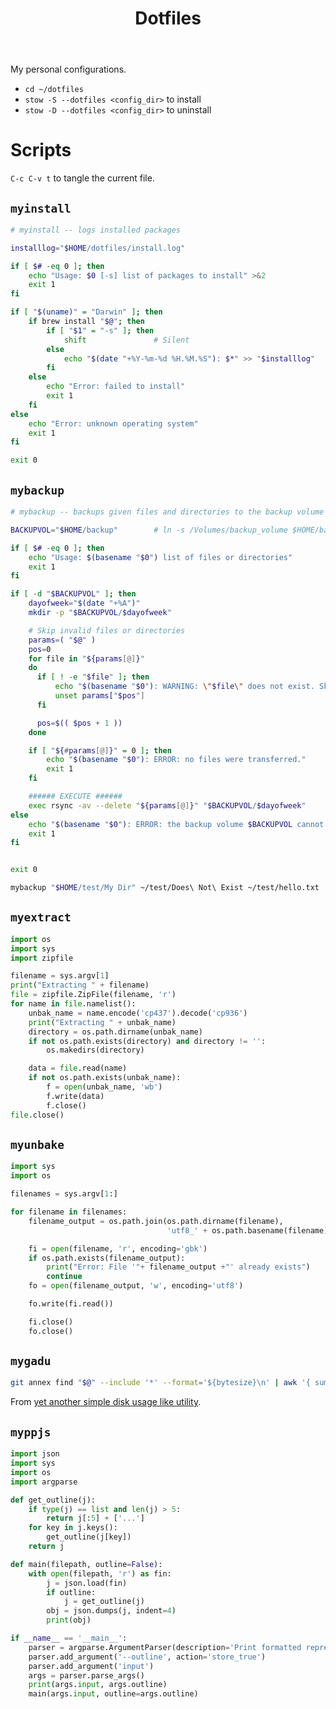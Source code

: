 #+TITLE: Dotfiles
#+PROPERTY: header-args :mkdirp yes

My personal configurations.

- ~cd ~/dotfiles~
- ~stow -S --dotfiles <config_dir>~ to install
- ~stow -D --dotfiles <config_dir>~ to uninstall


* Scripts

=C-c C-v t= to tangle the current file.

** =myinstall=
#+begin_src sh :shebang #!/bin/bash :tangle scripts/myinstall
  # myinstall -- logs installed packages

  installlog="$HOME/dotfiles/install.log"

  if [ $# -eq 0 ]; then
      echo "Usage: $0 [-s] list of packages to install" >&2
      exit 1
  fi

  if [ "$(uname)" = "Darwin" ]; then
      if brew install "$@"; then
          if [ "$1" = "-s" ]; then
              shift               # Silent
          else
              echo "$(date "+%Y-%m-%d %H.%M.%S"): $*" >> "$installlog"
          fi
      else
          echo "Error: failed to install"
          exit 1
      fi
  else
      echo "Error: unknown operating system"
      exit 1
  fi

  exit 0
#+end_src

** =mybackup=
#+begin_src bash :shebang #!/usr/bin/env bash :tangle scripts/mybackup
  # mybackup -- backups given files and directories to the backup volume

  BACKUPVOL="$HOME/backup"        # ln -s /Volumes/backup_volume $HOME/backup

  if [ $# -eq 0 ]; then
      echo "Usage: $(basename "$0") list of files or directories"
      exit 1
  fi

  if [ -d "$BACKUPVOL" ]; then
      dayofweek="$(date "+%A")"
      mkdir -p "$BACKUPVOL/$dayofweek"

      # Skip invalid files or directories
      params=( "$@" )
      pos=0
      for file in "${params[@]}"
      do
        if [ ! -e "$file" ]; then
            echo "$(basename "$0"): WARNING: \"$file\" does not exist. Skipped."
            unset params["$pos"]
        fi

        pos=$(( $pos + 1 ))
      done

      if [ "${#params[@]}" = 0 ]; then
          echo "$(basename "$0"): ERROR: no files were transferred."
          exit 1
      fi

      ###### EXECUTE ######
      exec rsync -av --delete "${params[@]}" "$BACKUPVOL/$dayofweek"
  else
      echo "$(basename "$0"): ERROR: the backup volume $BACKUPVOL cannot be found"
      exit 1
  fi


  exit 0
#+end_src

#+begin_src sh
mybackup "$HOME/test/My Dir" ~/test/Does\ Not\ Exist ~/test/hello.txt
#+end_src

** =myextract=
#+begin_src python :shebang #!/usr/bin/env python :tangle scripts/myextract
  import os
  import sys
  import zipfile

  filename = sys.argv[1]
  print("Extracting " + filename)
  file = zipfile.ZipFile(filename, 'r')
  for name in file.namelist():
      unbak_name = name.encode('cp437').decode('cp936')
      print("Extracting " + unbak_name)
      directory = os.path.dirname(unbak_name)
      if not os.path.exists(directory) and directory != '':
          os.makedirs(directory)

      data = file.read(name)
      if not os.path.exists(unbak_name):
          f = open(unbak_name, 'wb')
          f.write(data)
          f.close()
  file.close()
#+end_src

** =myunbake=
#+begin_src python :shebang #!/usr/bin/env python :tangle scripts/myunbake
  import sys
  import os

  filenames = sys.argv[1:]

  for filename in filenames:
      filename_output = os.path.join(os.path.dirname(filename),
                                     'utf8_' + os.path.basename(filename))

      fi = open(filename, 'r', encoding='gbk')
      if os.path.exists(filename_output):
          print("Error: File '"+ filename_output +"' already exists")
          continue
      fo = open(filename_output, 'w', encoding='utf8')

      fo.write(fi.read())

      fi.close()
      fo.close()
#+end_src

** =mygadu=

#+begin_src bash :shebang #!/usr/bin/env bash :tangle scripts/mygadu
  git annex find "$@" --include '*' --format='${bytesize}\n' | awk '{ sum += $1; nfiles++; } END { printf "%d files, %.3f MB\n", nfiles, sum/1000000 } '
#+end_src

From [[https://git-annex.branchable.com/tips/yet_another_simple_disk_usage_like_utility/][yet another simple disk usage like utility]].

** =myppjs=

#+begin_src python :shebang #!/usr/bin/env python :tangle scripts/myppjs
  import json
  import sys
  import os
  import argparse

  def get_outline(j):
      if type(j) == list and len(j) > 5:
          return j[:5] + ['...']
      for key in j.keys():
          get_outline(j[key])
      return j

  def main(filepath, outline=False):
      with open(filepath, 'r') as fin:
          j = json.load(fin)
          if outline:
              j = get_outline(j)
          obj = json.dumps(j, indent=4)
          print(obj)

  if __name__ == '__main__':
      parser = argparse.ArgumentParser(description='Print formatted representation of json file')
      parser.add_argument('--outline', action='store_true')
      parser.add_argument('input')
      args = parser.parse_args()
      print(args.input, args.outline)
      main(args.input, outline=args.outline)
#+end_src
